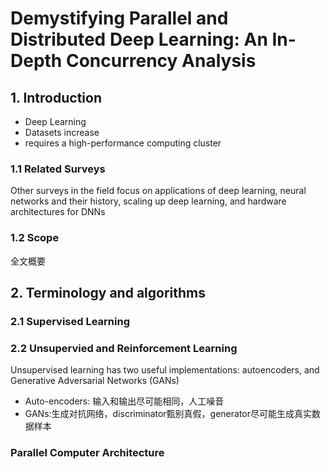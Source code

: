 * Demystifying Parallel and Distributed Deep Learning: An In-Depth Concurrency Analysis


** 1. Introduction

- Deep Learning
- Datasets increase
- requires a high-performance computing cluster

*** 1.1 Related Surveys

Other surveys in the field focus on applications of deep learning, neural networks and their history, scaling up deep learning, and hardware architectures for DNNs

*** 1.2 Scope

全文概要

[[./pic/Fig1.png]]

** 2. Terminology and algorithms

*** 2.1 Supervised Learning



[[./pic/Tab2.png]]



[[file:test.org_imgs/20201007_223206_C3swIz.png]]


[[file:test.org_imgs/20201009_095710_CL56bp.png]]

*** 2.2 Unsupervied and Reinforcement Learning

Unsupervised learning has two useful implementations: autoencoders, and Generative Adversarial Networks (GANs)
- Auto-encoders: 输入和输出尽可能相同，人工噪音
- GANs:生成对抗网络，discriminator甄别真假，generator尽可能生成真实数据样本

*** Parallel Computer Architecture
